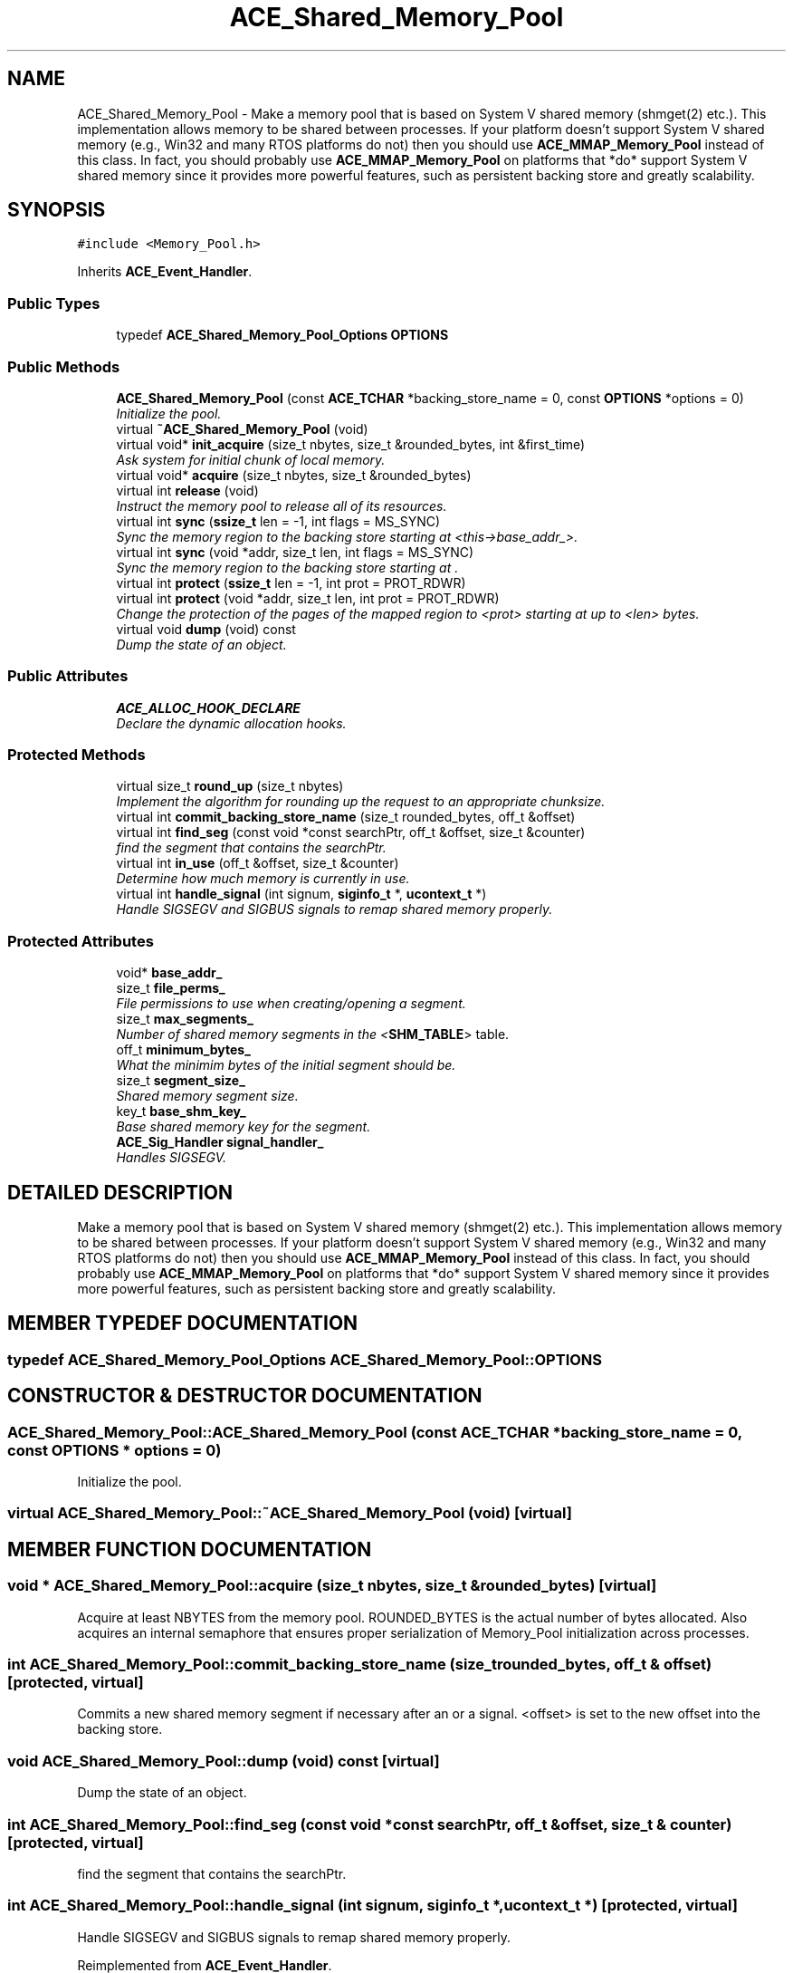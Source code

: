 .TH ACE_Shared_Memory_Pool 3 "5 Oct 2001" "ACE" \" -*- nroff -*-
.ad l
.nh
.SH NAME
ACE_Shared_Memory_Pool \- Make a memory pool that is based on System V shared memory (shmget(2) etc.). This implementation allows memory to be shared between processes. If your platform doesn't support System V shared memory (e.g., Win32 and many RTOS platforms do not) then you should use \fBACE_MMAP_Memory_Pool\fR instead of this class. In fact, you should probably use \fBACE_MMAP_Memory_Pool\fR on platforms that *do* support System V shared memory since it provides more powerful features, such as persistent backing store and greatly scalability. 
.SH SYNOPSIS
.br
.PP
\fC#include <Memory_Pool.h>\fR
.PP
Inherits \fBACE_Event_Handler\fR.
.PP
.SS Public Types

.in +1c
.ti -1c
.RI "typedef \fBACE_Shared_Memory_Pool_Options\fR \fBOPTIONS\fR"
.br
.in -1c
.SS Public Methods

.in +1c
.ti -1c
.RI "\fBACE_Shared_Memory_Pool\fR (const \fBACE_TCHAR\fR *backing_store_name = 0, const \fBOPTIONS\fR *options = 0)"
.br
.RI "\fIInitialize the pool.\fR"
.ti -1c
.RI "virtual \fB~ACE_Shared_Memory_Pool\fR (void)"
.br
.ti -1c
.RI "virtual void* \fBinit_acquire\fR (size_t nbytes, size_t &rounded_bytes, int &first_time)"
.br
.RI "\fIAsk system for initial chunk of local memory.\fR"
.ti -1c
.RI "virtual void* \fBacquire\fR (size_t nbytes, size_t &rounded_bytes)"
.br
.ti -1c
.RI "virtual int \fBrelease\fR (void)"
.br
.RI "\fIInstruct the memory pool to release all of its resources.\fR"
.ti -1c
.RI "virtual int \fBsync\fR (\fBssize_t\fR len = -1, int flags = MS_SYNC)"
.br
.RI "\fISync the memory region to the backing store starting at <this->base_addr_>.\fR"
.ti -1c
.RI "virtual int \fBsync\fR (void *addr, size_t len, int flags = MS_SYNC)"
.br
.RI "\fISync the memory region to the backing store starting at .\fR"
.ti -1c
.RI "virtual int \fBprotect\fR (\fBssize_t\fR len = -1, int prot = PROT_RDWR)"
.br
.ti -1c
.RI "virtual int \fBprotect\fR (void *addr, size_t len, int prot = PROT_RDWR)"
.br
.RI "\fIChange the protection of the pages of the mapped region to <prot> starting at  up to <len> bytes.\fR"
.ti -1c
.RI "virtual void \fBdump\fR (void) const"
.br
.RI "\fIDump the state of an object.\fR"
.in -1c
.SS Public Attributes

.in +1c
.ti -1c
.RI "\fBACE_ALLOC_HOOK_DECLARE\fR"
.br
.RI "\fIDeclare the dynamic allocation hooks.\fR"
.in -1c
.SS Protected Methods

.in +1c
.ti -1c
.RI "virtual size_t \fBround_up\fR (size_t nbytes)"
.br
.RI "\fIImplement the algorithm for rounding up the request to an appropriate chunksize.\fR"
.ti -1c
.RI "virtual int \fBcommit_backing_store_name\fR (size_t rounded_bytes, off_t &offset)"
.br
.ti -1c
.RI "virtual int \fBfind_seg\fR (const void *const searchPtr, off_t &offset, size_t &counter)"
.br
.RI "\fIfind the segment that contains the searchPtr.\fR"
.ti -1c
.RI "virtual int \fBin_use\fR (off_t &offset, size_t &counter)"
.br
.RI "\fIDetermine how much memory is currently in use.\fR"
.ti -1c
.RI "virtual int \fBhandle_signal\fR (int signum, \fBsiginfo_t\fR *, \fBucontext_t\fR *)"
.br
.RI "\fIHandle SIGSEGV and SIGBUS signals to remap shared memory properly.\fR"
.in -1c
.SS Protected Attributes

.in +1c
.ti -1c
.RI "void* \fBbase_addr_\fR"
.br
.ti -1c
.RI "size_t \fBfile_perms_\fR"
.br
.RI "\fIFile permissions to use when creating/opening a segment.\fR"
.ti -1c
.RI "size_t \fBmax_segments_\fR"
.br
.RI "\fINumber of shared memory segments in the <\fBSHM_TABLE\fR> table.\fR"
.ti -1c
.RI "off_t \fBminimum_bytes_\fR"
.br
.RI "\fIWhat the minimim bytes of the initial segment should be.\fR"
.ti -1c
.RI "size_t \fBsegment_size_\fR"
.br
.RI "\fIShared memory segment size.\fR"
.ti -1c
.RI "key_t \fBbase_shm_key_\fR"
.br
.RI "\fIBase shared memory key for the segment.\fR"
.ti -1c
.RI "\fBACE_Sig_Handler\fR \fBsignal_handler_\fR"
.br
.RI "\fIHandles SIGSEGV.\fR"
.in -1c
.SH DETAILED DESCRIPTION
.PP 
Make a memory pool that is based on System V shared memory (shmget(2) etc.). This implementation allows memory to be shared between processes. If your platform doesn't support System V shared memory (e.g., Win32 and many RTOS platforms do not) then you should use \fBACE_MMAP_Memory_Pool\fR instead of this class. In fact, you should probably use \fBACE_MMAP_Memory_Pool\fR on platforms that *do* support System V shared memory since it provides more powerful features, such as persistent backing store and greatly scalability.
.PP
.SH MEMBER TYPEDEF DOCUMENTATION
.PP 
.SS typedef \fBACE_Shared_Memory_Pool_Options\fR ACE_Shared_Memory_Pool::OPTIONS
.PP
.SH CONSTRUCTOR & DESTRUCTOR DOCUMENTATION
.PP 
.SS ACE_Shared_Memory_Pool::ACE_Shared_Memory_Pool (const \fBACE_TCHAR\fR * backing_store_name = 0, const \fBOPTIONS\fR * options = 0)
.PP
Initialize the pool.
.PP
.SS virtual ACE_Shared_Memory_Pool::~ACE_Shared_Memory_Pool (void)\fC [virtual]\fR
.PP
.SH MEMBER FUNCTION DOCUMENTATION
.PP 
.SS void * ACE_Shared_Memory_Pool::acquire (size_t nbytes, size_t & rounded_bytes)\fC [virtual]\fR
.PP
Acquire at least NBYTES from the memory pool. ROUNDED_BYTES is the actual number of bytes allocated. Also acquires an internal semaphore that ensures proper serialization of Memory_Pool initialization across processes. 
.SS int ACE_Shared_Memory_Pool::commit_backing_store_name (size_t rounded_bytes, off_t & offset)\fC [protected, virtual]\fR
.PP
Commits a new shared memory segment if necessary after an  or a signal. <offset> is set to the new offset into the backing store. 
.SS void ACE_Shared_Memory_Pool::dump (void) const\fC [virtual]\fR
.PP
Dump the state of an object.
.PP
.SS int ACE_Shared_Memory_Pool::find_seg (const void *const searchPtr, off_t & offset, size_t & counter)\fC [protected, virtual]\fR
.PP
find the segment that contains the searchPtr.
.PP
.SS int ACE_Shared_Memory_Pool::handle_signal (int signum, \fBsiginfo_t\fR *, \fBucontext_t\fR *)\fC [protected, virtual]\fR
.PP
Handle SIGSEGV and SIGBUS signals to remap shared memory properly.
.PP
Reimplemented from \fBACE_Event_Handler\fR.
.SS int ACE_Shared_Memory_Pool::in_use (off_t & offset, size_t & counter)\fC [protected, virtual]\fR
.PP
Determine how much memory is currently in use.
.PP
.SS void * ACE_Shared_Memory_Pool::init_acquire (size_t nbytes, size_t & rounded_bytes, int & first_time)\fC [virtual]\fR
.PP
Ask system for initial chunk of local memory.
.PP
.SS int ACE_Shared_Memory_Pool::protect (void * addr, size_t len, int prot = PROT_RDWR)\fC [virtual]\fR
.PP
Change the protection of the pages of the mapped region to <prot> starting at  up to <len> bytes.
.PP
.SS int ACE_Shared_Memory_Pool::protect (\fBssize_t\fR len = -1, int prot = PROT_RDWR)\fC [virtual]\fR
.PP
Change the protection of the pages of the mapped region to <prot> starting at <this->base_addr_> up to <len> bytes. If <len> == -1 then change protection of all pages in the mapped region. 
.SS int ACE_Shared_Memory_Pool::release (void)\fC [virtual]\fR
.PP
Instruct the memory pool to release all of its resources.
.PP
.SS size_t ACE_Shared_Memory_Pool::round_up (size_t nbytes)\fC [protected, virtual]\fR
.PP
Implement the algorithm for rounding up the request to an appropriate chunksize.
.PP
.SS int ACE_Shared_Memory_Pool::sync (void * addr, size_t len, int flags = MS_SYNC)\fC [virtual]\fR
.PP
Sync the memory region to the backing store starting at .
.PP
.SS int ACE_Shared_Memory_Pool::sync (\fBssize_t\fR len = -1, int flags = MS_SYNC)\fC [virtual]\fR
.PP
Sync the memory region to the backing store starting at <this->base_addr_>.
.PP
.SH MEMBER DATA DOCUMENTATION
.PP 
.SS ACE_Shared_Memory_Pool::ACE_ALLOC_HOOK_DECLARE
.PP
Declare the dynamic allocation hooks.
.PP
.SS void * ACE_Shared_Memory_Pool::base_addr_\fC [protected]\fR
.PP
Base address of the shared memory segment. If this has the value of 0 then the OS is free to select any address, otherwise this value is what the OS must try to use to map the shared memory segment. 
.SS key_t ACE_Shared_Memory_Pool::base_shm_key_\fC [protected]\fR
.PP
Base shared memory key for the segment.
.PP
.SS size_t ACE_Shared_Memory_Pool::file_perms_\fC [protected]\fR
.PP
File permissions to use when creating/opening a segment.
.PP
.SS size_t ACE_Shared_Memory_Pool::max_segments_\fC [protected]\fR
.PP
Number of shared memory segments in the <\fBSHM_TABLE\fR> table.
.PP
.SS off_t ACE_Shared_Memory_Pool::minimum_bytes_\fC [protected]\fR
.PP
What the minimim bytes of the initial segment should be.
.PP
.SS size_t ACE_Shared_Memory_Pool::segment_size_\fC [protected]\fR
.PP
Shared memory segment size.
.PP
.SS \fBACE_Sig_Handler\fR ACE_Shared_Memory_Pool::signal_handler_\fC [protected]\fR
.PP
Handles SIGSEGV.
.PP


.SH AUTHOR
.PP 
Generated automatically by Doxygen for ACE from the source code.